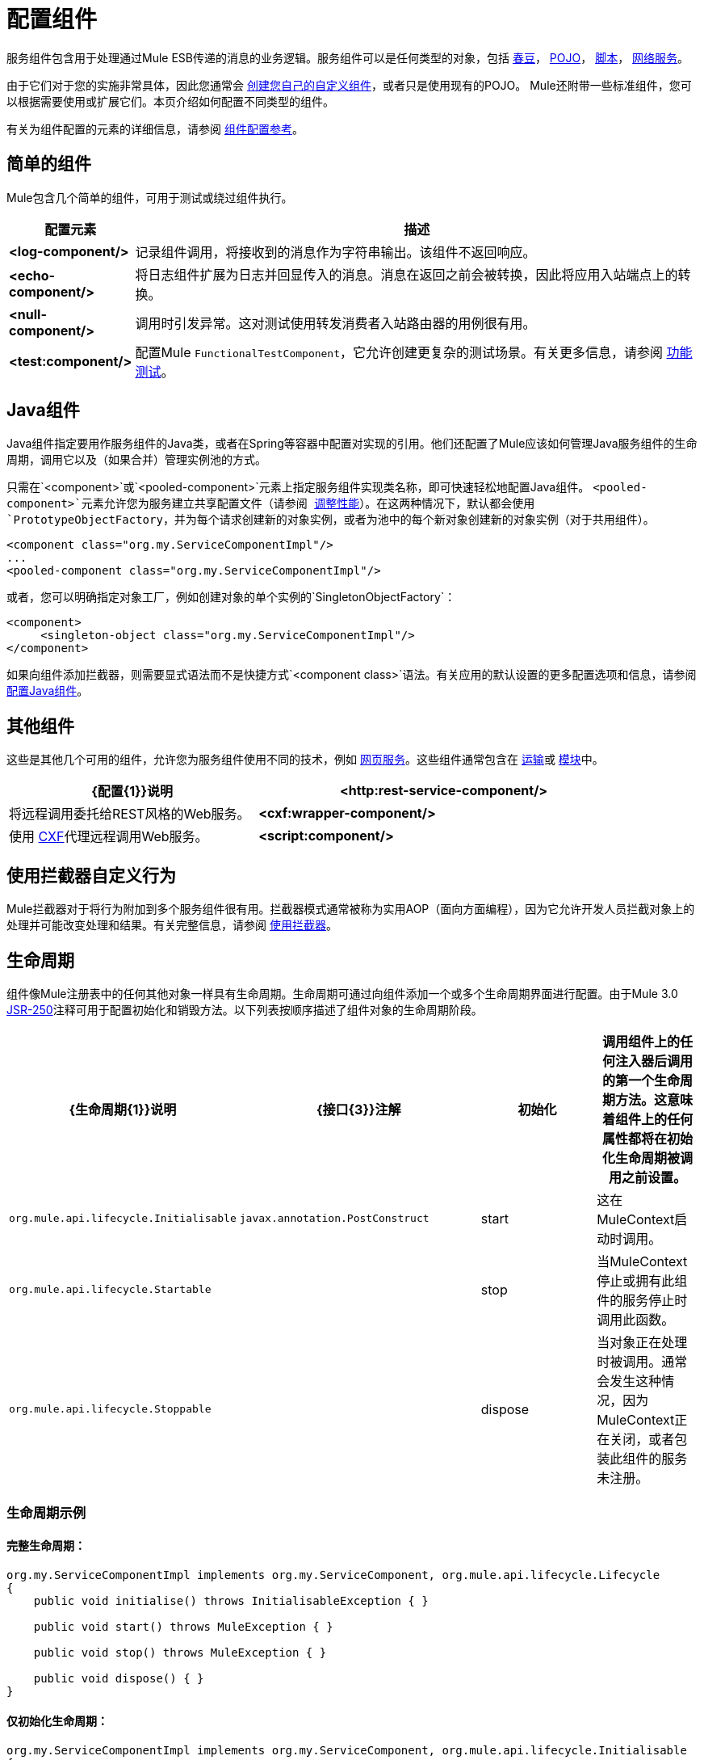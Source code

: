= 配置组件

服务组件包含用于处理通过Mule ESB传递的消息的业务逻辑。服务组件可以是任何类型的对象，包括 link:/mule-user-guide/v/3.2/using-spring-beans-as-service-components[春豆]， link:/mule-user-guide/v/3.2/configuring-java-components[POJO]， link:/mule-user-guide/v/3.2/scripting-module-reference[脚本]， link:/mule-user-guide/v/3.2/using-web-services[网络服务]。

由于它们对于您的实施非常具体，因此您通常会 link:/mule-user-guide/v/3.2/developing-components[创建您自己的自定义组件]，或者只是使用现有的POJO。 Mule还附带一些标准组件，您可以根据需要使用或扩展它们。本页介绍如何配置不同类型的组件。

有关为组件配置的元素的详细信息，请参阅 link:/mule-user-guide/v/3.2/component-configuration-reference[组件配置参考]。

== 简单的组件

Mule包含几个简单的组件，可用于测试或绕过组件执行。

[%header,cols="10a,90a"]
|===
|配置元素 |描述
| *<log-component/>*  |记录组件调用，将接收到的消息作为字符串输出。该组件不返回响应。
| *<echo-component/>*  |将日志组件扩展为日志并回显传入的消息。消息在返回之前会被转换，因此将应用入站端点上的转换。
| *<null-component/>*  |调用时引发异常。这对测试使用转发消费者入站路由器的用例很有用。
| *<test:component/>*  |配置Mule `FunctionalTestComponent`，它允许创建更复杂的测试场景。有关更多信息，请参阅 link:/mule-user-guide/v/3.2/functional-testing[功能测试]。
|===

==  Java组件

Java组件指定要用作服务组件的Java类，或者在Spring等容器中配置对实现的引用。他们还配置了Mule应该如何管理Java服务组件的生命周期，调用它以及（如果合并）管理实例池的方式。

只需在`<component>`或`<pooled-component>`元素上指定服务组件实现类名称，即可快速轻松地配置Java组件。 `<pooled-component>`元素允许您为服务建立共享配置文件（请参阅 link:/mule-user-guide/v/3.2/tuning-performance[调整性能]）。在这两种情况下，默认都会使用`PrototypeObjectFactory`，并为每个请求创建新的对象实例，或者为池中的每个新对象创建新的对象实例（对于共用组件）。

[source, xml, linenums]
----
<component class="org.my.ServiceComponentImpl"/>
...
<pooled-component class="org.my.ServiceComponentImpl"/>
----

或者，您可以明确指定对象工厂，例如创建对象的单个实例的`SingletonObjectFactory`：

[source, xml, linenums]
----
<component>
     <singleton-object class="org.my.ServiceComponentImpl"/>
</component>
----

如果向组件添加拦截器，则需要显式语法而不是快捷方式`<component class>`语法。有关应用的默认设置的更多配置选项和信息，请参阅 link:/mule-user-guide/v/3.2/configuring-java-components[配置Java组件]。

== 其他组件

这些是其他几个可用的组件，允许您为服务组件使用不同的技术，例如 link:/mule-user-guide/v/3.2/using-web-services[网页服务]。这些组件通常包含在 link:/mule-user-guide/v/3.2/transports-reference[运输]或 link:/mule-user-guide/v/3.2/modules-reference[模块]中。

[%header,cols="40a,60a",width=90%]
|===
| {配置{1}}说明
| *<http:rest-service-component/>*  |将远程调用委托给REST风格的Web服务。
| *<cxf:wrapper-component/>*  |使用 link:/mule-user-guide/v/3.2/building-web-services-with-cxf[CXF]代理远程调用Web服务。
| *<script:component/>*  |为服务组件配置JSR-223 link:/mule-user-guide/v/3.2/scripting-module-reference[脚本]。
|===

== 使用拦截器自定义行为

Mule拦截器对于将行为附加到多个服务组件很有用。拦截器模式通常被称为实用AOP（面向方面​​编程），因为它允许开发人员拦截对象上的处理并可能改变处理和结果。有关完整信息，请参阅 link:/mule-user-guide/v/3.2/using-interceptors[使用拦截器]。

== 生命周期

组件像Mule注册表中的任何其他对象一样具有生命周期。生命周期可通过向组件添加一个或多个生命周期界面进行配置。由于Mule 3.0 http://en.wikipedia.org/wiki/JSR_250[JSR-250]注释可用于配置初始化和销毁​​方法。以下列表按顺序描述了组件对象的生命周期阶段。

[%header,cols="5a,45a,30a,20a"]
|===
| {生命周期{1}}说明 | {接口{3}}注解
|初始化 |调用组件上的任何注入器后调用的第一个生命周期方法。这意味着组件上的任何属性都将在初始化生命周期被调用之前设置。 | `org.mule.api.lifecycle.Initialisable`  | `javax.annotation.PostConstruct`
| start  |这在MuleContext启动时调用。 | `org.mule.api.lifecycle.Startable`  | 
| stop  |当MuleContext停止或拥有此组件的服务停止时调用此函数。 | `org.mule.api.lifecycle.Stoppable`  | 
| dispose  |当对象正在处理时被调用。通常会发生这种情况，因为MuleContext正在关闭，或者包装此组件的服务未注册。 | `org.mule.api.lifecycle.Disposible`  | `javax.annotation.PreDestroy`
|===

=== 生命周期示例

==== 完整生命周期：

[source, code, linenums]
----
org.my.ServiceComponentImpl implements org.my.ServiceComponent, org.mule.api.lifecycle.Lifecycle
{
    public void initialise() throws InitialisableException { }

    public void start() throws MuleException { }

    public void stop() throws MuleException { }

    public void dispose() { }
}
----

==== 仅初始化生命周期：

[source, code, linenums]
----
org.my.ServiceComponentImpl implements org.my.ServiceComponent, org.mule.api.lifecycle.Initialisable
{
    public void initialise() throws InitialisableException { }
}
----

==== 使用 http://en.wikipedia.org/wiki/JSR_250[JSR-250]批注初始化/处置生命周期：

[source, code, linenums]
----
org.my.ServiceComponentImpl implements org.my.ServiceComponent
{
    @PostConstruct
    public void init() { }

    @PreDestroy
    public void destroy() { }
}
----
